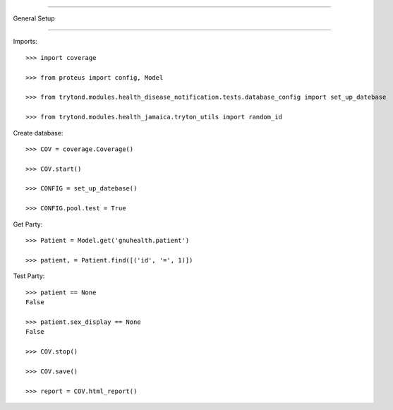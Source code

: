 =====================================

General Setup

=====================================


Imports::

    >>> import coverage

    >>> from proteus import config, Model

    >>> from trytond.modules.health_disease_notification.tests.database_config import set_up_datebase

    >>> from trytond.modules.health_jamaica.tryton_utils import random_id



Create database::



    >>> COV = coverage.Coverage()

    >>> COV.start()

    >>> CONFIG = set_up_datebase()

    >>> CONFIG.pool.test = True



Get Party::



    >>> Patient = Model.get('gnuhealth.patient')

    >>> patient, = Patient.find([('id', '=', 1)])





Test Party::



    >>> patient == None
    False

    >>> patient.sex_display == None
    False

    >>> COV.stop()

    >>> COV.save()

    >>> report = COV.html_report()

